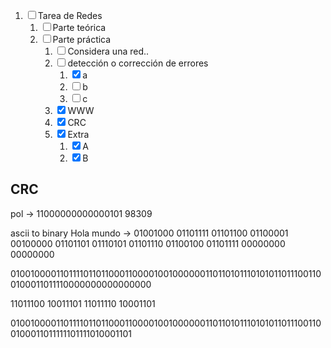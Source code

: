 
1. [-] Tarea de Redes
   1. [ ] Parte teórica
   2. [-] Parte práctica
      1. [ ] Considera una red..
      2. [-] detección o corrección de errores
         1. [X] a
         2. [ ] b
         3. [ ] c
      3. [X] WWW
      4. [X] CRC
      5. [X] Extra
         1. [X] A
         2. [X] B



** CRC

pol -> 11000000000000101
98309

ascii to binary
Hola mundo -> 01001000 01101111 01101100 01100001 00100000 01101101 01110101 01101110 01100100 01101111 00000000 00000000

010010000110111101101100011000010010000001101101011101010110111001100100011011110000000000000000

11011100 10011101
11011110 10001101

010010000110111101101100011000010010000001101101011101010110111001100100011011111101111010001101

